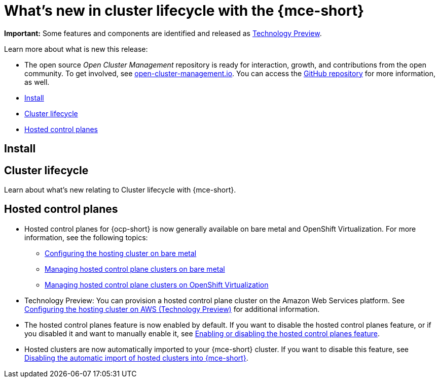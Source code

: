 [#whats-new]
= What's new in cluster lifecycle with the {mce-short}

**Important:** Some features and components are identified and released as link:https://access.redhat.com/support/offerings/techpreview[Technology Preview].

Learn more about what is new this release:

* The open source _Open Cluster Management_ repository is ready for interaction, growth, and contributions from the open community. To get involved, see link:https://open-cluster-management.io/[open-cluster-management.io]. You can access the link:https://github.com/open-cluster-management-io[GitHub repository] for more information, as well.

* <<install-whats-new-mce,Install>>
* <<cluster-lifecycle, Cluster lifecycle>>
* <<hosted-control-plane, Hosted control planes>>

[#install-whats-new-mce]
== Install


[#cluster-lifecycle]
== Cluster lifecycle
 
Learn about what's new relating to Cluster lifecycle with {mce-short}.

//need to add dev story/issue number | MJ | 09/14/23
[#hosted-control-plane]
== Hosted control planes

* Hosted control planes for {ocp-short} is now generally available on bare metal and OpenShift Virtualization. For more information, see the following topics:

** xref:../hosted_control_planes/configure_hosted_bm.adoc#configuring-hosting-service-cluster-configure-bm[Configuring the hosting cluster on bare metal]
** xref:../hosted_control_planes/managing_hosted_bm.adoc#hosted-control-planes-manage-bm[Managing hosted control plane clusters on bare metal]
** xref:../hosted_control_planes/managing_hosted_kubevirt.adoc#hosted-control-planes-manage-kubevirt[Managing hosted control plane clusters on OpenShift Virtualization]

* Technology Preview: You can provision a hosted control plane cluster on the Amazon Web Services platform. See xref:../hosted_control_planes/configure_hosted_aws.adoc#hosting-service-cluster-configure-aws[Configuring the hosting cluster on AWS (Technology Preview)] for additional information.
//add IBM Power/IBM z when docs are available - ACM-7407

* The hosted control planes feature is now enabled by default. If you want to disable the hosted control planes feature, or if you disabled it and want to manually enable it, see xref:../hosted_control_planes/enable_or_disable_hosted.adoc#enable-or-disable-hosted-control-planes[Enabling or disabling the hosted control planes feature].

* Hosted clusters are now automatically imported to your {mce-short} cluster. If you want to disable this feature, see xref:../hosted_control_planes/hosted_disable_auto_import.adoc#hosted-disable-auto-import[Disabling the automatic import of hosted clusters into {mce-short}].